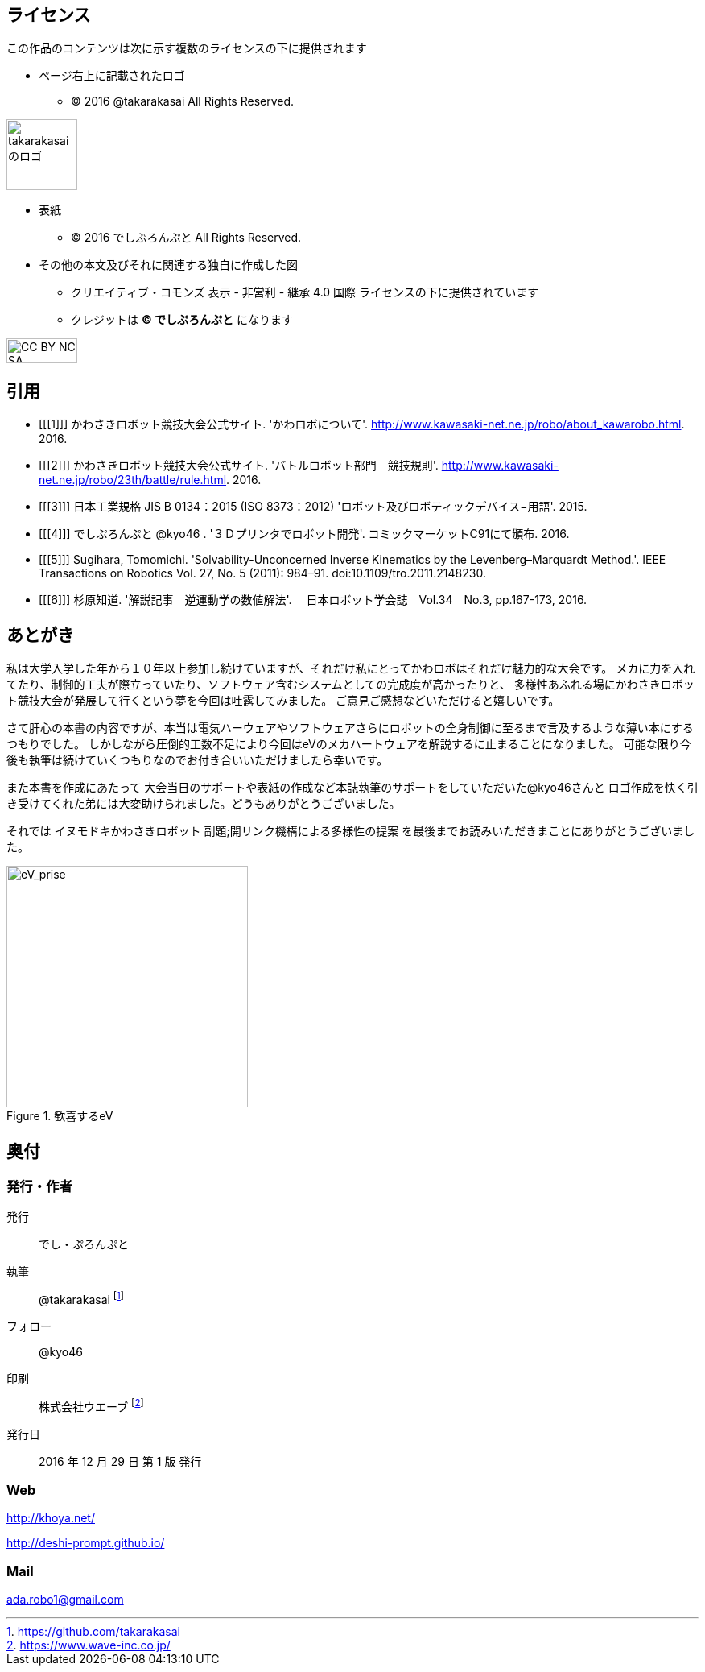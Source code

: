 
== ライセンス

この作品のコンテンツは次に示す複数のライセンスの下に提供されます

* ページ右上に記載されたロゴ
** (C) 2016 @takarakasai All Rights Reserved.

image::logo.svg[takarakasaiのロゴ, 88, align="center"]


* 表紙
** (C) 2016 でしぷろんぷと All Rights Reserved.

//[IMPORTANT]
//=====
//icon:github[2x, link=https://github.com/o2project/steins-git] リポジトリは https://github.com/o2project/steins-git[o2project/steins-git] です。
//ここにきょんさまの絵が入ります
//=====


* その他の本文及びそれに関連する独自に作成した図
** クリエイティブ・コモンズ 表示 - 非営利 - 継承 4.0 国際 ライセンスの下に提供されています
** クレジットは *(C) でしぷろんぷと* になります

image::commons/88x31.png[CC BY NC SA, 88, 31, align="center"]

<<<

== 引用

[bibliography]
- [[[1]]] かわさきロボット競技大会公式サイト. 'かわロボについて'.
  http://www.kawasaki-net.ne.jp/robo/about_kawarobo.html. 2016.
- [[[2]]] かわさきロボット競技大会公式サイト. 'バトルロボット部門　競技規則'.
  http://www.kawasaki-net.ne.jp/robo/23th/battle/rule.html. 2016.
- [[[3]]] 日本工業規格 JIS B 0134：2015 (ISO 8373：2012)
  'ロボット及びロボティックデバイス−用語'. 2015.
- [[[4]]] でしぷろんぷと @kyo46 . '３Ｄプリンタでロボット開発'.
  コミックマーケットC91にて頒布. 2016.
- [[[5]]] Sugihara, Tomomichi. 'Solvability-Unconcerned Inverse Kinematics by the Levenberg–Marquardt Method.'.
  IEEE Transactions on Robotics Vol. 27, No. 5 (2011): 984–91. doi:10.1109/tro.2011.2148230.
- [[[6]]] 杉原知道. '解説記事　逆運動学の数値解法'.
　日本ロボット学会誌　Vol.34　No.3, pp.167-173, 2016.

ifeval::["{backend}" != "html5"]
== 使用しているフォント

あおぞら明朝（本文） http://blueskis.wktk.so/AozoraMincho/

源真ゴシック(見出し、本文太字など） http://jikasei.me/font/genshin/
endif::[]

<<<

//[[author]]

== あとがき

私は大学入学した年から１０年以上参加し続けていますが、それだけ私にとってかわロボはそれだけ魅力的な大会です。
メカに力を入れてたり、制御的工夫が際立っていたり、ソフトウェア含むシステムとしての完成度が高かったりと、
多様性あふれる場にかわさきロボット競技大会が発展して行くという夢を今回は吐露してみました。
ご意見ご感想などいただけると嬉しいです。

さて肝心の本書の内容ですが、本当は電気ハーウェアやソフトウェアさらにロボットの全身制御に至るまで言及するような薄い本にするつもりでした。
しかしながら圧倒的工数不足により今回はeVのメカハートウェアを解説するに止まることになりました。
可能な限り今後も執筆は続けていくつもりなのでお付き合いいただけましたら幸いです。

また本書を作成にあたって
大会当日のサポートや表紙の作成など本誌執筆のサポートをしていただいた@kyo46さんと
ロゴ作成を快く引き受けてくれた弟には大変助けられました。どうもありがとうございました。

それでは イヌモドキかわさきロボット 副題;開リンク機構による多様性の提案 を最後までお読みいただきまことにありがとうございました。

[eV_prise]
.歓喜するeV
image::eV/prise.png[width="300", align="center"]

<<<

== 奥付

=== 発行・作者

発行:: でし・ぷろんぷと
執筆:: @takarakasai footnote:[https://github.com/takarakasai]
フォロー:: @kyo46 
印刷:: 株式会社ウエーブ footnote:[https://www.wave-inc.co.jp/]
発行日:: 2016 年 12 月 29 日 第 1 版 発行

=== Web

http://khoya.net/

http://deshi-prompt.github.io/

=== Mail

====
ada.robo1@gmail.com
====

